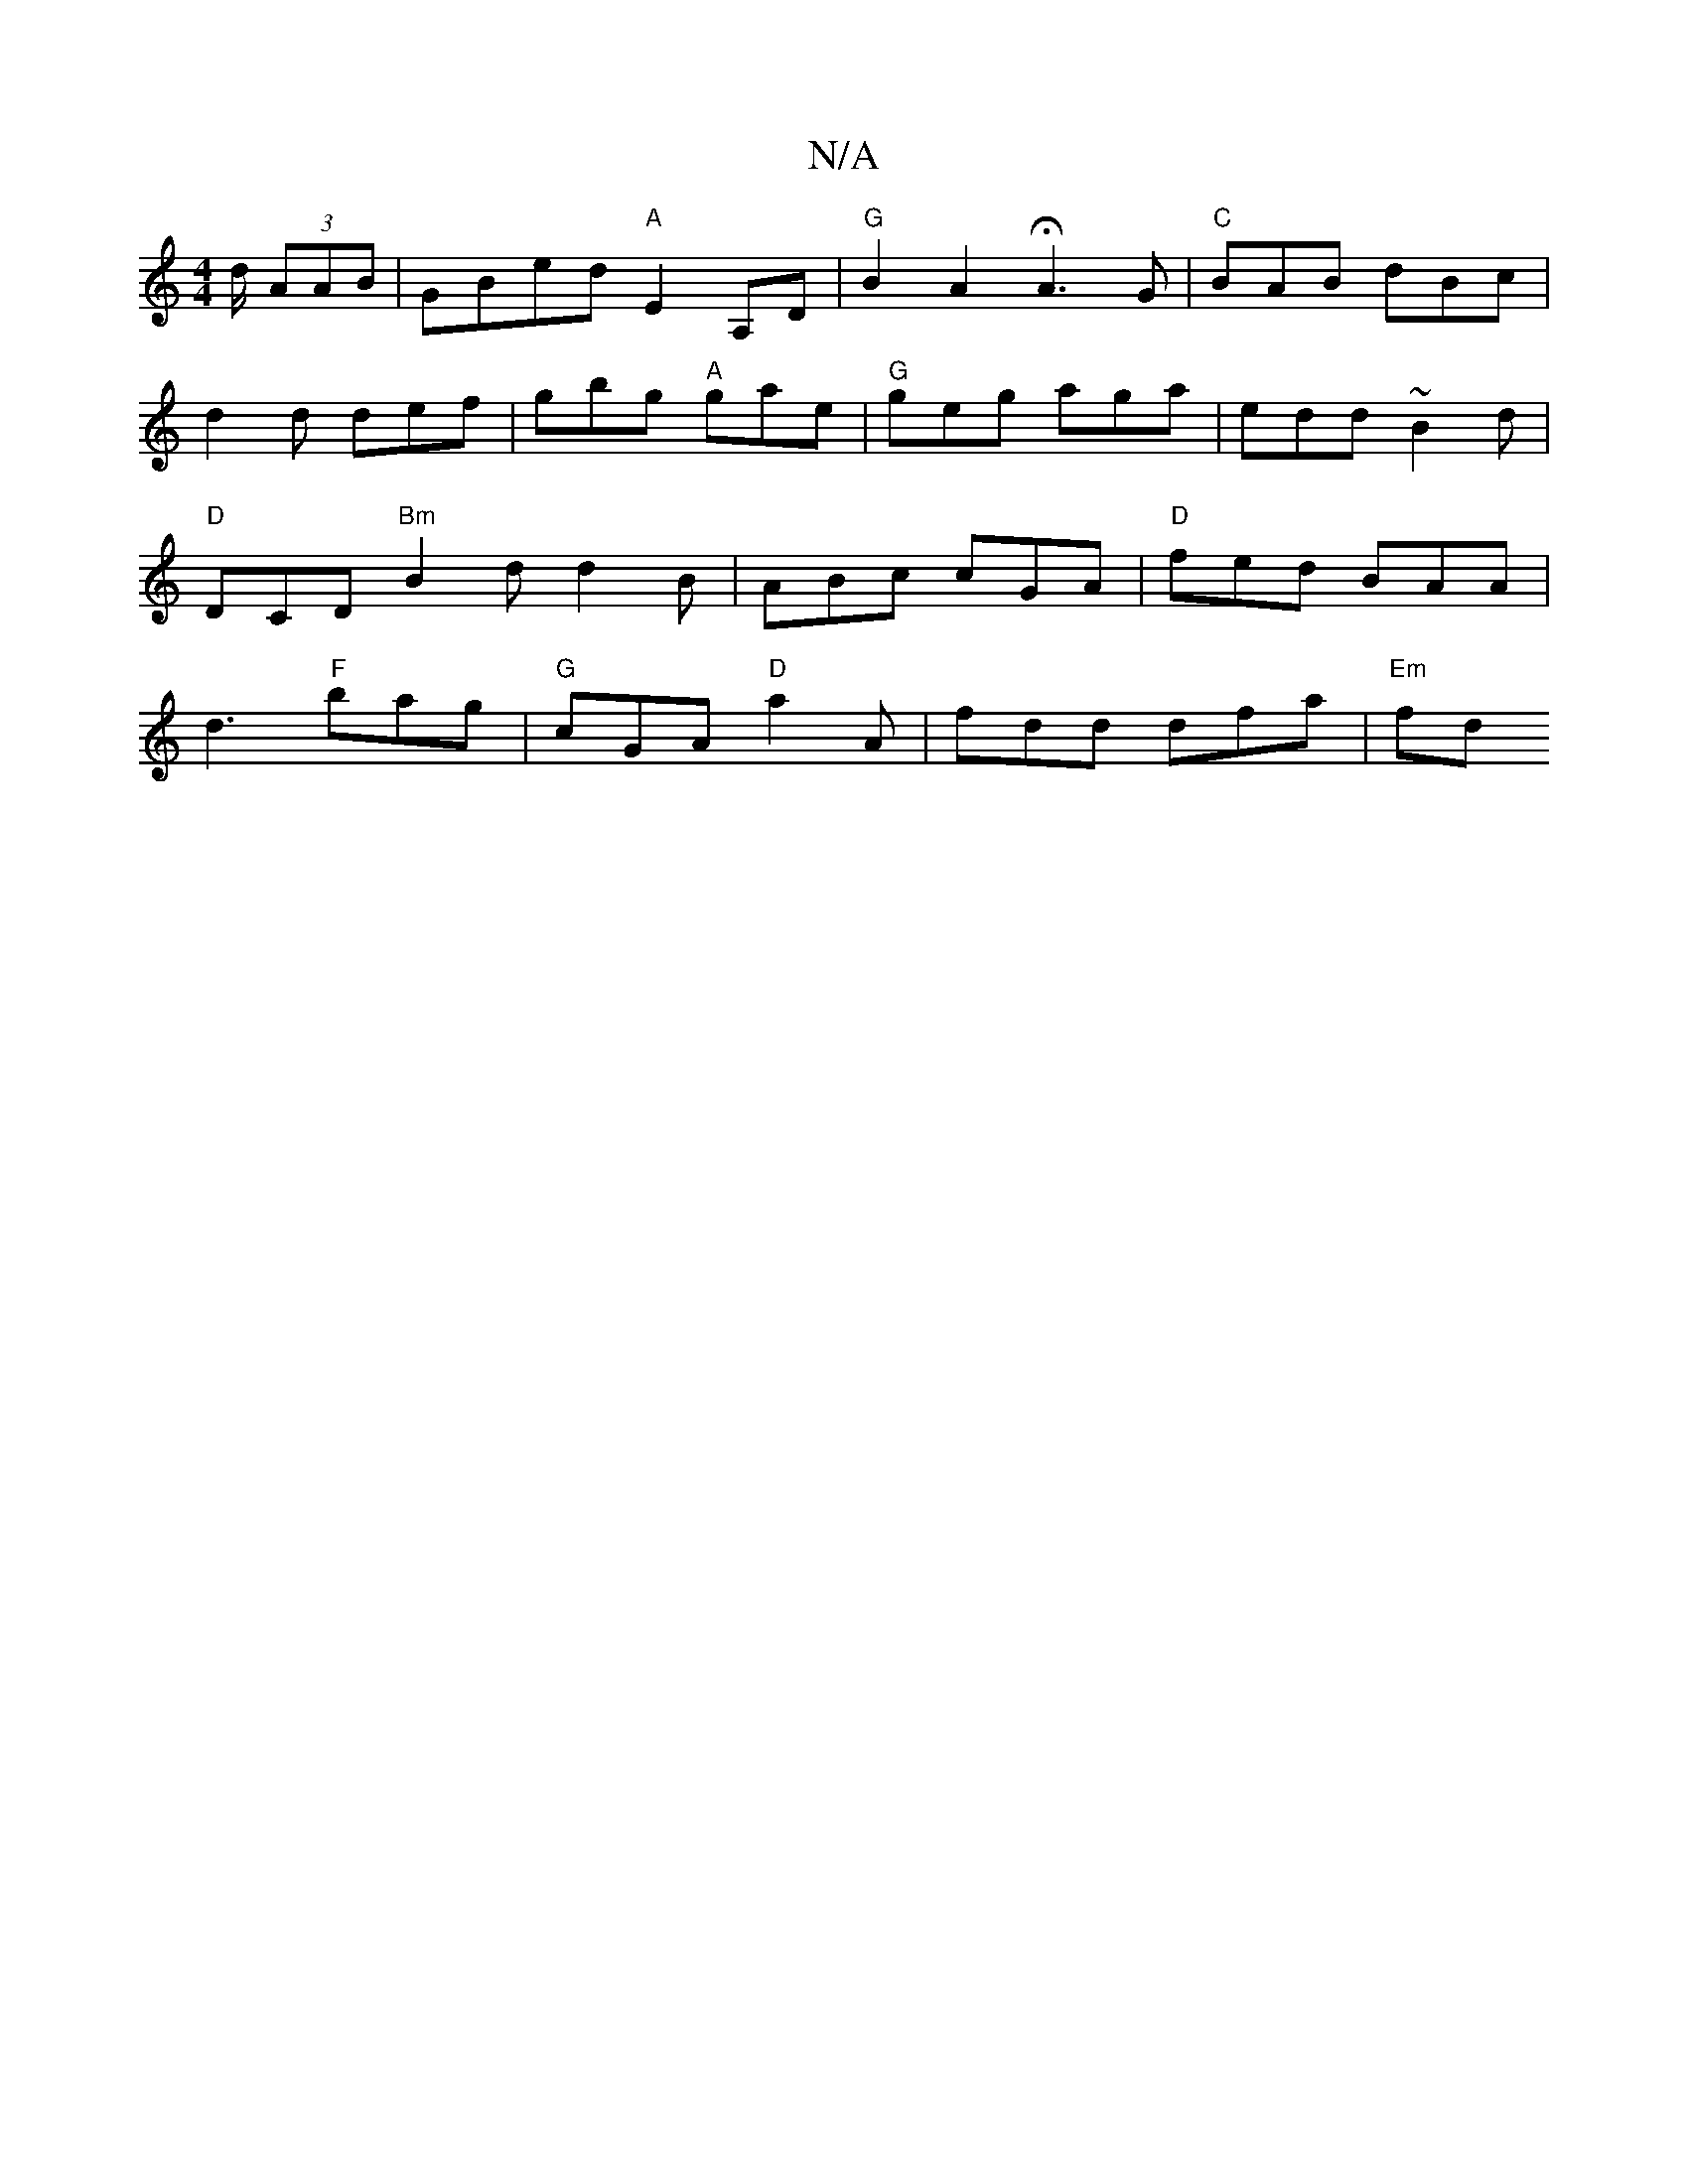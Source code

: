 X:1
T:N/A
M:4/4
R:N/A
K:Cmajor
>d/ (3AAB | GBed "A" E2 A,D | "G"B2 A2 HA3 G | "C" BAB dBc | d2d def | gbg "A"gae | "G"geg aga | edd ~B2d | "D"DCD "Bm"B2 d d2 B | ABc cGA | "D"fed BAA | d3 "F"bag | "G"cGA "D"a2 A | fdd dfa | "Em" fd